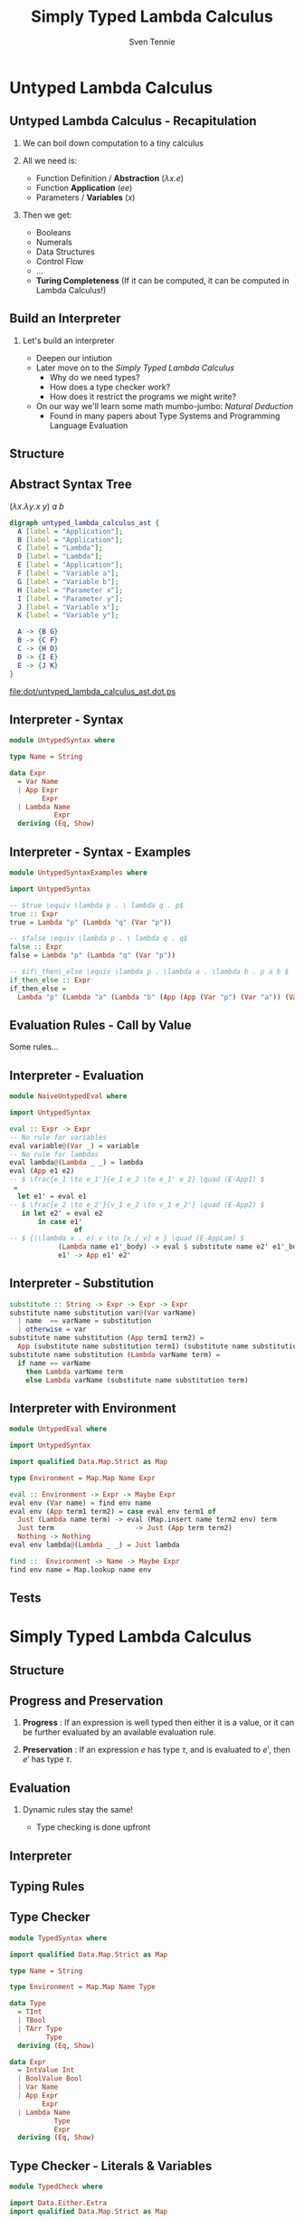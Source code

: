 #+TITLE: Simply Typed Lambda Calculus
#+AUTHOR: Sven Tennie
#+EMAIL: sven.tennie@dreamit.de
#+KEYWORDS: "Simply Typed Lambda Calculus"
#+LANGUAGE:  en
#+OPTIONS: tasks:nil toc:nil H:2
#+BEAMER_THEME: metropolis
#+BEAMER_HEADER: \subtitle{From Untyped to Simply Typed Lambda Calculus}
#+BEAMER_HEADER: \institute[INST]{Dream IT\\\url{https://dreamit.de}}
#+startup: beamer
#+LaTeX_CLASS: beamer
#+LaTeX_HEADER: \usemintedstyle{tango}
#+LaTeX_HEADER: \usepackage{fontspec}
# #+LaTeX_HEADER: \setmonofont[Contextuals={Alternate}]{Fira Code}
#+LaTeX_HEADER: \newminted{haskell}{fontsize=\tiny,mathescape=true}
#+LaTeX_HEADER: \setminted[haskell]{fontsize=\tiny,mathescape=true}

* Untyped Lambda Calculus
** Untyped Lambda Calculus - Recapitulation
*** We can boil down computation to a tiny calculus
*** All we need is:
- Function Definition / *Abstraction* ($\lambda x . e$)
- Function *Application* ($e e$)
- Parameters / *Variables* ($x$)
*** Then we get:
- Booleans
- Numerals
- Data Structures
- Control Flow
- ...
- *Turing Completeness* (If it can be computed, it can be computed in Lambda Calculus!)

** Build an Interpreter
*** Let's build an interpreter
- Deepen our intiution
- Later move on to the /Simply Typed Lambda Calculus/
  - Why do we need types?
  - How does a type checker work?
  - How does it restrict the programs we might write?

- On our way we'll learn some math mumbo-jumbo: /Natural Deduction/
  - Found in many papers about Type Systems and Programming Language Evaluation

** Structure
\begin{align*}
e ::= & & \text{Expressions:} \\
& \ x & \text{Variable} \\
& \ \lambda x.e & \text{Abstraction} \\
& \ e \ e & \text{Application}
\end{align*}

** Abstract Syntax Tree
$(\lambda x . \lambda y . x \ y) \ a \ b$
#+BEGIN_SRC dot :file dot/untyped_lambda_calculus_ast.dot.ps :tangle dot/untyped_lambda_calculus_ast.dot
digraph untyped_lambda_calculus_ast {
  A [label = "Application"];
  B [label = "Application"];
  C [label = "Lambda"];
  D [label = "Lambda"];
  E [label = "Application"];
  F [label = "Variable a"];
  G [label = "Variable b"];
  H [label = "Parameter x"];
  I [label = "Parameter y"];
  J [label = "Variable x"];
  K [label = "Variable y"];
  
  A -> {B G}
  B -> {C F}
  C -> {H D}
  D -> {I E}
  E -> {J K}
}
#+END_SRC

#+attr_latex: :height 5cm
#+RESULTS:
[[file:dot/untyped_lambda_calculus_ast.dot.ps]]

** Interpreter - Syntax
#+BEGIN_SRC haskell :tangle src/UntypedSyntax.hs
  module UntypedSyntax where

  type Name = String

  data Expr
    = Var Name
    | App Expr
          Expr
    | Lambda Name
             Expr
    deriving (Eq, Show)
#+END_SRC

** Interpreter - Syntax - Examples

#+BEGIN_SRC haskell :tangle src/UntypedSyntaxExamples.hs
  module UntypedSyntaxExamples where

  import UntypedSyntax

  -- $true \equiv \lambda p . \ lambda q . p$
  true :: Expr
  true = Lambda "p" (Lambda "q" (Var "p"))

  -- $false \equiv \lambda p . \ lambda q . q$
  false :: Expr
  false = Lambda "p" (Lambda "q" (Var "p"))

  -- $if\_then\_else \equiv \lambda p . \lambda a . \lambda b . p a b $
  if_then_else :: Expr
  if_then_else =
    Lambda "p" (Lambda "a" (Lambda "b" (App (App (Var "p") (Var "a")) (Var "b"))))
#+END_SRC

** Evaluation Rules - Call by Value
Some rules...

\begin{align*}
 \frac{e_1 \to e_1'}{e_1 e_2 \to e_1' e_2} & \quad & \text{E-App1} \\ \\
 \frac{e_2 \to e_2'}{v_1 e_2 \to v_1 e_2'} & \quad & \text{E-App2} \\ \\
 {(\lambda x . e) v \to [x / v] e } & \quad & \text{E-AppLam} \\ \\
\end{align*}


** Interpreter - Evaluation
#+BEGIN_SRC haskell :tangle src/NaiveUntypedEval.hs
  module NaiveUntypedEval where

  import UntypedSyntax

  eval :: Expr -> Expr
  -- No rule for variables
  eval variable@(Var _) = variable
  -- No rule for lambdas
  eval lambda@(Lambda _ _) = lambda
  eval (App e1 e2)
  -- $ \frac{e_1 \to e_1'}{e_1 e_2 \to e_1' e_2} \quad (E-App1) $
   =
    let e1' = eval e1
  -- $ \frac{e_2 \to e_2'}{v_1 e_2 \to v_1 e_2'} \quad (E-App2) $
     in let e2' = eval e2
         in case e1'
                  of
  -- $ {(\lambda x . e) v \to [x / v] e } \quad (E-AppLam) $
              (Lambda name e1'_body) -> eval $ substitute name e2' e1'_body
              e1' -> App e1' e2'
#+END_SRC

** Interpreter - Substitution
#+BEGIN_SRC haskell :tangle src/NaiveUntypedEval.hs
  substitute :: String -> Expr -> Expr -> Expr
  substitute name substitution var@(Var varName)
    | name  == varName = substitution
    | otherwise = var
  substitute name substitution (App term1 term2) =
    App (substitute name substitution term1) (substitute name substitution term2)
  substitute name substitution (Lambda varName term) =
    if name == varName
      then Lambda varName term
      else Lambda varName (substitute name substitution term)
#+END_SRC

** Interpreter with Environment
#+BEGIN_SRC haskell :tangle src/UntypedEval.hs
  module UntypedEval where

  import UntypedSyntax

  import qualified Data.Map.Strict as Map

  type Environment = Map.Map Name Expr

  eval :: Environment -> Expr -> Maybe Expr
  eval env (Var name) = find env name
  eval env (App term1 term2) = case eval env term1 of
    Just (Lambda name term) -> eval (Map.insert name term2 env) term
    Just term                    -> Just (App term term2)
    Nothing -> Nothing
  eval env lambda@(Lambda _ _) = Just lambda

  find ::  Environment -> Name -> Maybe Expr
  find env name = Map.lookup name env
#+END_SRC

** Tests
* Simply Typed Lambda Calculus
** Structure
\begin{align*}
e ::= & & \text{Expressions:} \\
& \ x & \text{Variable} \\
& \ \lambda x:\tau.e & \text{Abstraction} \\
& \ e \ e & \text{Application}
\end{align*}
** Progress and Preservation
*** **Progress** :  If an expression is well typed then either it is a value, or it can be further evaluated by an available evaluation rule.
*** **Preservation** : If an expression $e$ has type $\tau$, and is evaluated to $e'$, then $e'$ has type $\tau$.

** Evaluation
*** Dynamic rules stay the same!
    - Type checking is done upfront

** Interpreter


** Typing Rules
\begin{align*}
 \frac{x:\sigma \in \Gamma}{\Gamma \vdash x:\sigma} & \quad & \text{T-Var} \\ \\
 \frac{\Gamma, x : \tau_1 \vdash e : \tau_2}{\Gamma \vdash \lambda x:\tau_1 . e : \tau_1 \rightarrow \tau_2 } & \quad & \text{T-Lam} \\ \\
 \frac{\Gamma \vdash e_1 : \tau_1 \rightarrow \tau_2 \quad \Gamma \vdash e_2 : \tau_1}{\Gamma \vdash e_1 e_2 : \tau_2} & \quad & \text{T-App} \\ \\
 \Gamma \vdash n : \text{Int} & \quad & \text{T-Int} \\ \\
 \Gamma \vdash \text{True} : \text{Bool} & \quad & \text{T-True} \\ \\
 \Gamma \vdash \text{False} : \text{Bool} & \quad  & \text{T-False} \\ \\
\end{align*}  

** Type Checker
#+BEGIN_SRC haskell :tangle src/TypedSyntax.hs
  module TypedSyntax where

  import qualified Data.Map.Strict as Map

  type Name = String

  type Environment = Map.Map Name Type

  data Type
    = TInt
    | TBool
    | TArr Type
           Type
    deriving (Eq, Show)

  data Expr
    = IntValue Int
    | BoolValue Bool
    | Var Name
    | App Expr
          Expr
    | Lambda Name
             Type
             Expr
    deriving (Eq, Show)

#+END_SRC

** Type Checker - Literals & Variables
#+BEGIN_SRC haskell :tangle src/TypedCheck.hs
  module TypedCheck where

  import Data.Either.Extra
  import qualified Data.Map.Strict as Map

  import TypedSyntax

  find :: Environment -> Name -> Either String Type
  find env name = maybeToEither "Var not found!" (Map.lookup name env)

  check :: Environment -> Expr -> Either String Type
  --
  -- $ \Gamma \vdash n : \text{Int}  \quad  \text{(T-Int)} $
  --
  check _ (IntValue _) = Right TInt
  --
  -- $ \Gamma \vdash \text{True} : \text{Bool}  \quad  \text{(T-True)} $
  --
  check _ (BoolValue True) = Right TBool
  --
  -- $ \Gamma \vdash \text{False} : \text{Bool}  \quad   \text{(T-False)} $
  --
  check _ (BoolValue False) = Right TBool
  --
  -- $  \frac{x:\sigma \in \Gamma}{\Gamma \vdash x:\sigma}  \quad  \text{(T-Var)} $
  --
  check env (Var name) = find env name
#+END_SRC

** Type Checker - Lambda & Application
#+BEGIN_SRC haskell :tangle src/TypedCheck.hs
--
-- $ \frac{\Gamma, x : \tau_1 \vdash e : \tau_2}{\Gamma \vdash \lambda x:\tau_1 . e : \tau_1 \rightarrow \tau_2 }  \quad  \text{(T-Lam)} $
--
check env (Lambda name atype e) = do
  t <- check (Map.insert name atype env) e
  return $ TArr atype t
--
-- $  \frac{\Gamma \vdash e_1 : \tau_1 \rightarrow \tau_2 \quad \Gamma \vdash e_2 : \tau_1}{\Gamma \vdash e_1 e_2 : \tau_2}  \quad  \text{(T-App)} $
--
check env (App e1 e2) = do
  (TArr ta1 ta2) <- check env e1
  t2 <- check env e2
  if ta1 == t2
    then Right ta2
    else Left $ "Expected " ++ (show ta1) ++ " but got : " ++ (show t2)
#+END_SRC

